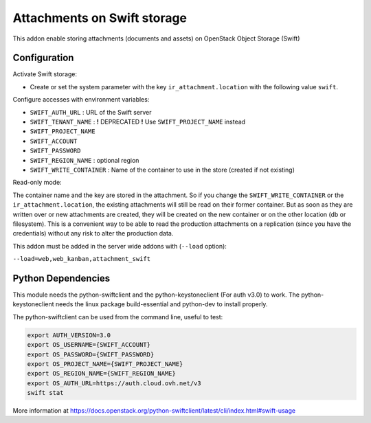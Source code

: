 Attachments on Swift storage
============================

This addon enable storing attachments (documents and assets) on OpenStack Object Storage (Swift)

Configuration
-------------

Activate Swift storage:

* Create or set the system parameter with the key ``ir_attachment.location`` with the following value ``swift``.

Configure accesses with environment variables:

* ``SWIFT_AUTH_URL``            : URL of the Swift server
* ``SWIFT_TENANT_NAME``         : **!** DEPRECATED **!** Use ``SWIFT_PROJECT_NAME`` instead
* ``SWIFT_PROJECT_NAME``
* ``SWIFT_ACCOUNT``
* ``SWIFT_PASSWORD``
* ``SWIFT_REGION_NAME``         : optional region
* ``SWIFT_WRITE_CONTAINER``     : Name of the container to use in the store (created if not existing)

Read-only mode:

The container name and the key are stored in the attachment. So if you change the
``SWIFT_WRITE_CONTAINER`` or the ``ir_attachment.location``, the existing attachments
will still be read on their former container. But as soon as they are written over
or new attachments are created, they will be created on the new container or on
the other location (db or filesystem). This is a convenient way to be able to
read the production attachments on a replication (since you have the
credentials) without any risk to alter the production data.

This addon must be added in the server wide addons with (``--load`` option):

``--load=web,web_kanban,attachment_swift``

Python Dependencies
-------------------

This module needs the python-swiftclient and the python-keystoneclient (For auth v3.0) to work.
The python-keystoneclient needs the linux package build-essential and python-dev to install properly.

The python-swiftclient can be used from the command line, useful to test:

.. code-block:: sh

    export AUTH_VERSION=3.0
    export OS_USERNAME={SWIFT_ACCOUNT}
    export OS_PASSWORD={SWIFT_PASSWORD}
    export OS_PROJECT_NAME={SWIFT_PROJECT_NAME}
    export OS_REGION_NAME={SWIFT_REGION_NAME}
    export OS_AUTH_URL=https://auth.cloud.ovh.net/v3
    swift stat

More information at
https://docs.openstack.org/python-swiftclient/latest/cli/index.html#swift-usage
